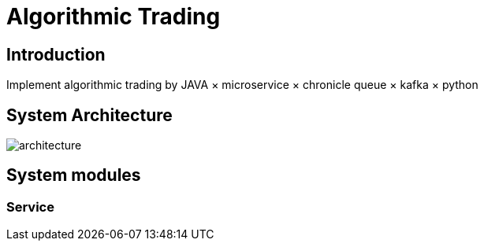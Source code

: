 = Algorithmic Trading
:imagesdir: images

== Introduction
Implement algorithmic trading by JAVA × microservice × chronicle queue × kafka × python

== System Architecture

image::architecture.png[]

== System modules

=== Service



